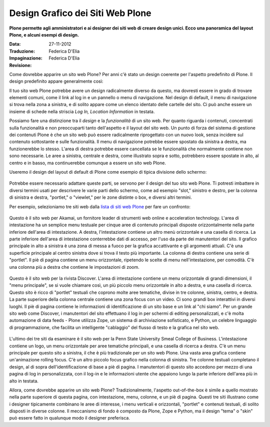 Design Grafico dei Siti Web Plone
=====================================

**Plone permette agli amministratori e ai designer dei siti web di creare
design unici. Ecco una panoramica del layout Plone, e alcuni esempi di
design.**

:Data: 27-11-2012
:Traduzione: Federica D'Elia
:Impaginazione: Federica D'Elia
:Revisione:


Come dovrebbe apparire un sito web Plone? Per anni c'è stato un
design coerente per l'aspetto predefinito di Plone. Il design
predefinito appare generalmente così:

|plone-default-design-areas.png|

Il tuo sito web Plone potrebbe avere un design radicalmente
diverso da questo, ma dovresti essere in grado di trovare elementi
comuni, come il link al log in e un pannello o menu di navigazione.
Nel design di default, il menu di navigazione si trova nella zona a
sinistra, e di solito appare come un elenco identato delle cartelle
del sito. Ci può anche essere un insieme di schede nella striscia *Log
In, Location Information* in testata.

Possiamo fare una distinzione tra il *design* e la
*funzionalità* di un sito web. Per quanto riguarda i contenuti,
concentrati sulla funzionalità e non preoccuparti tanto dell'aspetto
e il layout del sito web. Un punto di forza del sistema di gestione dei
contenuti Plone è che un sito web può essere radicalmente riprogettato
con un nuovo look, senza incidere sul contenuto sottostante e sulle
funzionalità. Il menu di navigazione potrebbe essere spostato da sinistra a
destra, ma funzionerebbe lo stesso. L'area di destra potrebbe essere cancellata
se le funzionalità che normalmente contiene non sono necessarie. Le aree
a sinistra, centrale e destra, come illustrato sopra e sotto,
potrebbero essere spostate in alto, al centro e in basso, ma continuerebbe
comunque a essere un sito web Plone.

Useremo il design del layout di default di Plone come esempio di tipica
divisione dello schermo:

.. figure:: ../_static/plonedefaultareaslabeled.png
   :align: center
   :alt: 

Potrebbe essere necessario adattare queste parti, se servono per il
design del tuo sito web Plone. Ti potresti imbattere in diversi termini
usati per descrivere le varie parti dello schermo, come ad esempio "slot,"
sinistro e destro, per la colonna di sinistra e destra, "portlet," o
"viewlet," per le zone distinte o box, e diversi altri termini.

Per esempio, selezioniamo tre siti web dalla `lista di siti web Plone
<http://plone.net/sites>`_ per fare un confronto:

.. figure:: ../_static/akamaidesign.png
   :align: center
   :alt: 

Questo è il sito web per Akamai, un fornitore leader di strumenti web
online e acceleration technology. L'area di intestazione ha un semplice
menu testuale per cinque aree di contenuto principali disposte
orizzontalmente nella parte inferiore dell'area di intestazione. A destra,
l'intestazione contiene un altro menù orizzontale e una casella di ricerca.
La parte inferiore dell'area di intestazione conterrebbe dati di accesso,
per l'uso da parte dei manutentori del sito. Il grafico principale in alto
a sinistra è una zona di messa a fuoco per la grafica accattivante e gli argomenti
attuali. C'è una superficie principale al centro sinistra dove si trova il
testo più importante. La colonna di destra contiene una serie di "portlet".
Il piè di pagina contiene un menu orizzontale, ripetendo le scelte di menu
nell'intestazione, per comodità. C'è una colonna più a destra che contiene le
impostazioni di zoom.

.. figure:: ../_static/discoverdesign.png
   :align: center
   :alt: 

Questo è il sito web per la rivista Discover. L'area di intestazione contiene un
menu orizzontale di grandi dimensioni, il "menu principale", se si vuole chiamare così,
un più piccolo menu orizzontale in alto a destra, e una casella di ricerca. Questo sito è ricco di
"portlet" testuali che coprono molte aree tematiche, divise
in tre colonne, sinistra, centro, e destra. La parte superiore della
colonna centrale contiene una zona focus con un video. Ci sono grandi
box interattivi in diversi luoghi. Il piè di pagina contiene le informazioni di
identificazione di un sito base e un link al "chi siamo". Per un grande sito web
come Discover, i manutentori del sito effettuano il log in per schermi di editing personalizzati,
e c'è molta automazione di data feeds - Plone utilizza Zope,
un sistema di archiviazione sofisticato, e Python, un celebre linguaggio di programmazione,
che facilita un intelligente "cablaggio" del flusso di testo e la
grafica nel sito web.

.. figure:: ../_static/smealdesign.png
   :align: center
   :alt: 

L'ultimo dei tre siti da esaminare è il sito web per la Penn State
University Smeal College of Business. L'intestazione contiene un logo, un
menu orizzontale per aree tematiche principali, e una casella di ricerca a destra.
C'è un menu principale per questo sito a sinistra, il che è più tradizionale per un
sito web Plone. Una vasta area grafica contiene un'animazione rolling focus.
C'è un altro piccolo focus grafico nella colonna di sinistra.
Tre colonne testuali completano il design, al di sopra dell'identificazione di base a
piè di pagina. I manutentori di questo sito accedono per mezzo di una pagina di
log in personalizzata, con il log-in e le informazioni utente che appaiono lungo la
parte inferiore dell'area più in alto in testata.

Allora, come dovrebbe apparire un sito web Plone? Tradizionalmente, l'aspetto
out-of-the-box è simile a quello mostrato nella parte superiore di questa pagina, con
intestazione, menu, colonne, e un piè di pagina. Questi tre siti illustrano come i
designer tipicamente combinano le aree di interesse, i menu verticali e orizzontali,
"portlet" e contenuti testuali, di solito disposti in diverse colonne. Il
meccanismo di fondo è composto da Plone, Zope e Python, ma il design "tema" o "skin" può essere
fatto in qualunque modo il designer preferisca.

.. |plone-default-design-areas.png| image:: ../_static/plone-default-design-areas.png
